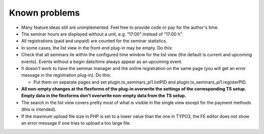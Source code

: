.. ==================================================
.. FOR YOUR INFORMATION
.. --------------------------------------------------
.. -*- coding: utf-8 -*- with BOM.

.. ==================================================
.. DEFINE SOME TEXTROLES
.. --------------------------------------------------
.. role::   underline
.. role::   typoscript(code)
.. role::   ts(typoscript)
   :class:  typoscript
.. role::   php(code)


Known problems
--------------

- Many feature ideas still are unimplemented. Feel free to provide code
  or pay for the author's time.

- The seminar hours are displayed without a unit, e.g. “17:00” instead
  of “17:00 h”.

- All registrations (paid and unpaid) are counted for the seminar
  statistics.

- In some cases, the list view in the front-end plug-in may be empty. Do
  this:

- Check that all seminars lie within the configured time window for the
  list view (the default is current and upcoming events). Events without
  a begin date/time always appear as an upcoming event.

- It doesn't work to have the seminar manager and the online
  registration on the same page (you will get an error message in the
  registration plug-in). Do this:

  - Put them on separate pages and set plugin.tx\_seminars\_pi1.listPID
    and plugin.tx\_seminars\_pi1.registerPID.

- **All non-empty changes at the flexforms of the plug-in overwrite the
  settings of the corresponding TS setup. Empty data in the flexforms
  don't overwrite non-empty data from the TS setup.**

- The search in the list view covers pretty most of what is visible in
  the single view except for the payment methods (this is intended).

- If the maximum upload file size in PHP is set to a lower value than
  the one in TYPO3, the FE editor does not show an error message if one
  tries to upload a too large file.
